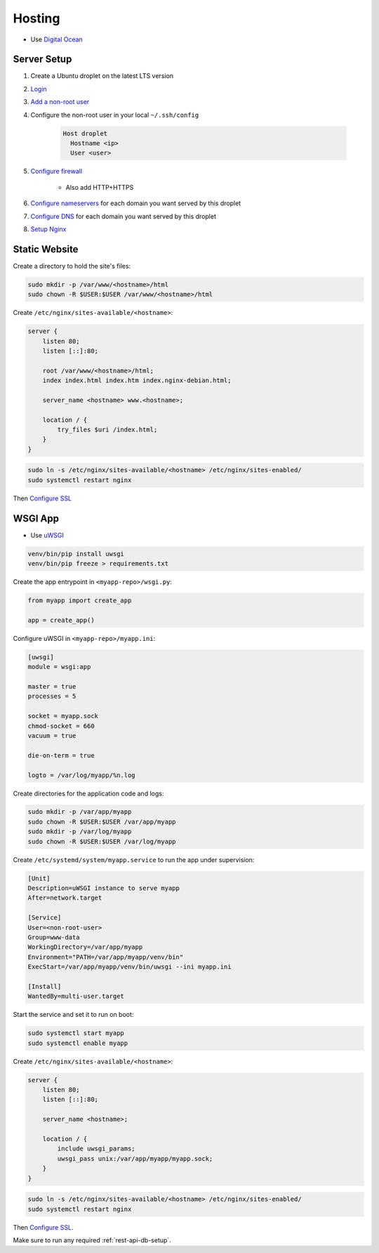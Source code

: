Hosting
=======

* Use `Digital Ocean <https://www.digitalocean.com/>`_

Server Setup
------------

1. Create a Ubuntu droplet on the latest LTS version
2. `Login <https://www.digitalocean.com/docs/droplets/how-to/connect-with-ssh/>`_
3. `Add a non-root user <https://www.digitalocean.com/community/tutorials/initial-server-setup-with-ubuntu-18-04>`_
4. Configure the non-root user in your local ``~/.ssh/config``

    .. code:: bash

        Host droplet
          Hostname <ip>
          User <user>

5. `Configure firewall <https://www.digitalocean.com/docs/networking/firewalls/quickstart/>`_

    * Also add HTTP+HTTPS

6. `Configure nameservers <https://www.digitalocean.com/community/tutorials/how-to-point-to-digitalocean-nameservers-from-common-domain-registrars>`_  for each domain you want served by this droplet
7. `Configure DNS <https://www.digitalocean.com/docs/networking/dns/quickstart/>`_ for each domain you want served by this droplet
8. `Setup Nginx <https://www.digitalocean.com/community/tutorials/how-to-install-nginx-on-ubuntu-18-04>`_

.. _static-website-hosting:

Static Website
--------------

Create a directory to hold the site's files:

.. code:: bash

    sudo mkdir -p /var/www/<hostname>/html
    sudo chown -R $USER:$USER /var/www/<hostname>/html

Create ``/etc/nginx/sites-available/<hostname>``:

.. code:: bash

    server {
        listen 80;
        listen [::]:80;

        root /var/www/<hostname>/html;
        index index.html index.htm index.nginx-debian.html;

        server_name <hostname> www.<hostname>;

        location / {
            try_files $uri /index.html;
        }
    }

.. code:: bash

    sudo ln -s /etc/nginx/sites-available/<hostname> /etc/nginx/sites-enabled/
    sudo systemctl restart nginx

Then `Configure SSL <https://www.digitalocean.com/community/tutorials/how-to-secure-nginx-with-let-s-encrypt-on-ubuntu-18-04>`_

.. _wsgi-app-hosting:

WSGI App
--------

* Use `uWSGI <https://www.digitalocean.com/community/tutorials/how-to-serve-flask-applications-with-uswgi-and-nginx-on-ubuntu-18-04>`_

.. code:: bash

    venv/bin/pip install uwsgi
    venv/bin/pip freeze > requirements.txt

Create the app entrypoint in ``<myapp-repo>/wsgi.py``:

.. code:: python

    from myapp import create_app

    app = create_app()

Configure uWSGI in ``<myapp-repo>/myapp.ini``:

.. code:: ini

    [uwsgi]
    module = wsgi:app

    master = true
    processes = 5

    socket = myapp.sock
    chmod-socket = 660
    vacuum = true

    die-on-term = true

    logto = /var/log/myapp/%n.log

Create directories for the application code and logs:

.. code:: bash

    sudo mkdir -p /var/app/myapp
    sudo chown -R $USER:$USER /var/app/myapp
    sudo mkdir -p /var/log/myapp
    sudo chown -R $USER:$USER /var/log/myapp

Create ``/etc/systemd/system/myapp.service`` to run the app under supervision:

.. code:: ini

    [Unit]
    Description=uWSGI instance to serve myapp
    After=network.target

    [Service]
    User=<non-root-user>
    Group=www-data
    WorkingDirectory=/var/app/myapp
    Environment="PATH=/var/app/myapp/venv/bin"
    ExecStart=/var/app/myapp/venv/bin/uwsgi --ini myapp.ini

    [Install]
    WantedBy=multi-user.target

Start the service and set it to run on boot:

.. code:: bash

    sudo systemctl start myapp
    sudo systemctl enable myapp

Create ``/etc/nginx/sites-available/<hostname>``:

.. code::

    server {
        listen 80;
        listen [::]:80;

        server_name <hostname>;

        location / {
            include uwsgi_params;
            uwsgi_pass unix:/var/app/myapp/myapp.sock;
        }
    }

.. code:: bash

    sudo ln -s /etc/nginx/sites-available/<hostname> /etc/nginx/sites-enabled/
    sudo systemctl restart nginx

Then `Configure SSL <https://www.digitalocean.com/community/tutorials/how-to-secure-nginx-with-let-s-encrypt-on-ubuntu-18-04>`_.

Make sure to run any required :ref:`rest-api-db-setup`.
